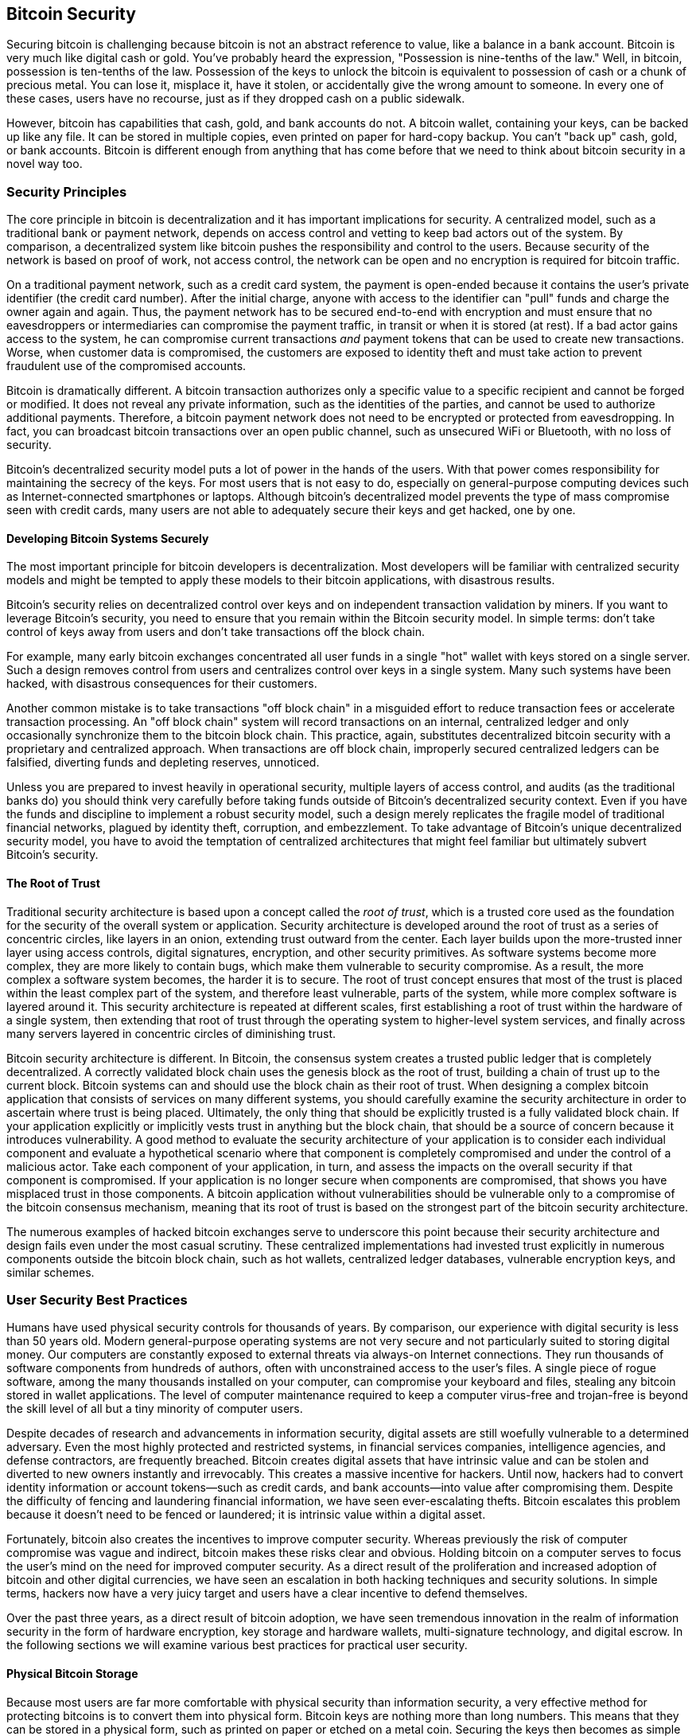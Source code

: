 [[ch10]]
== Bitcoin Security

((("security", id="ix_ch10-asciidoc0", range="startofrange")))Securing bitcoin is challenging because bitcoin is not an abstract reference to value, like a balance in a bank account. Bitcoin is very much like digital cash or gold. You've probably heard the expression, "Possession is nine-tenths of the law." Well, in bitcoin, possession is ten-tenths of the law. Possession of the keys to unlock the bitcoin is equivalent to possession of cash or a chunk of precious metal. You can lose it, misplace it, have it stolen, or accidentally give the wrong amount to someone. In every one of these cases, users have no recourse, just as if they dropped cash on a public sidewalk. 

However, bitcoin has capabilities that cash, gold, and bank accounts do not. A bitcoin wallet, containing your keys, can be backed up like any file. It can be stored in multiple copies, even printed on paper for hard-copy backup. You can't "back up" cash, gold, or bank accounts. Bitcoin is different enough from anything that has come before that we need to think about bitcoin security in a novel way too. 

=== Security Principles

((("security","principles of")))The core principle in bitcoin is decentralization and it has important implications for security. A centralized model, such as a traditional bank or payment network, depends on access control and vetting to keep bad actors out of the system. By comparison, a decentralized system like bitcoin pushes the responsibility and control to the users. Because security of the network is based on proof of work, not access control, the network can be open and no encryption is required for bitcoin traffic. 

On a((("credit card payment system")))((("payment networks, traditional"))) traditional payment network, such as a credit card system, the payment is open-ended because it contains the user's private identifier (the credit card number). After the initial charge, anyone with access to the identifier can "pull" funds and charge the owner again and again. Thus, the payment network has to be secured end-to-end with encryption and must ensure that no((("eavesdroppers"))) eavesdroppers or intermediaries can compromise the payment traffic, in transit or when it is stored (at rest). If a bad actor gains access to the system, he can compromise current transactions _and_ payment tokens that can be used to create new transactions. Worse, when customer data is compromised, the customers are exposed to identity theft and must take action to prevent fraudulent use of the compromised accounts.

Bitcoin is dramatically different. A bitcoin transaction authorizes only a specific value to a specific recipient and cannot be forged or modified. It does not reveal any private information, such as the identities of the parties, and cannot be used to authorize additional payments. Therefore, a bitcoin payment network does not need to be encrypted or protected from eavesdropping. In fact, you can broadcast bitcoin transactions over an open public channel, such as unsecured WiFi or Bluetooth, with no loss of security.

Bitcoin's decentralized security model puts a lot of power in the hands of the users. With that power comes responsibility for maintaining the secrecy of the keys. For most users that is not easy to do, especially on general-purpose computing devices such as Internet-connected smartphones or laptops. Although bitcoin's decentralized model prevents the type of mass compromise seen with credit cards, many users are not able to adequately secure their keys and get hacked, one by one.


==== Developing Bitcoin Systems Securely

((("bitcoin","system security")))((("security","centralized controls and")))The most important principle for bitcoin developers is decentralization. Most developers will be familiar with centralized security models and might be tempted to apply these models to their bitcoin applications, with disastrous results. 

Bitcoin's security relies on decentralized control over keys and on independent transaction validation by miners. If you want to leverage Bitcoin's security, you need to ensure that you remain within the Bitcoin security model. In simple terms: don't take control of keys away from users and don't take transactions off the block chain. 

For example, many early bitcoin exchanges concentrated all user funds in a single "hot" wallet with keys stored on a single server. Such a design removes control from users and centralizes control over keys in a single system. Many such systems have been hacked, with disastrous consequences for their customers. 

((("transactions","taking off blockchain")))Another common mistake is to take transactions "off block chain" in a misguided effort to reduce transaction fees or accelerate transaction processing. An "off block chain" system will record transactions on an internal, centralized ledger and only occasionally synchronize them to the bitcoin block chain. This practice, again, substitutes decentralized bitcoin security with a proprietary and centralized approach. When transactions are off block chain, improperly secured centralized ledgers can be falsified, diverting funds and depleting reserves, unnoticed. 

Unless you are prepared to invest heavily in operational security, multiple layers of access control, and audits (as the traditional banks do) you should think very carefully before taking funds outside of Bitcoin's decentralized security context. Even if you have the funds and discipline to implement a robust security model, such a design merely replicates the fragile model of traditional financial networks, plagued by identity theft, corruption, and embezzlement. To take advantage of Bitcoin's unique decentralized security model, you have to avoid the temptation of centralized architectures that might feel familiar but ultimately subvert Bitcoin's security.

==== The Root of Trust

((("root of trust")))((("security","root of trust")))Traditional security architecture is based upon a concept called the _root of trust_, which is a trusted core used as the foundation for the security of the overall system or application. Security architecture is developed around the root of trust as a series of concentric circles, like layers in an onion, extending trust outward from the center. Each layer builds upon the more-trusted inner layer using access controls, digital signatures, encryption, and other security primitives. As software systems become more complex, they are more likely to contain bugs, which make them vulnerable to security compromise. As a result, the more complex a software system becomes, the harder it is to secure. The root of trust concept ensures that most of the trust is placed within the least complex part of the system, and therefore least vulnerable, parts of the system, while more complex software is layered around it. This security architecture is repeated at different scales, first establishing a root of trust within the hardware of a single system, then extending that root of trust through the operating system to higher-level system services, and finally across many servers layered in concentric circles of diminishing trust. 

Bitcoin security architecture is different. In Bitcoin, the consensus system creates a trusted public ledger that is completely decentralized. A correctly validated block chain uses the genesis block as the root of trust, building a chain of trust up to the current block. Bitcoin systems can and should use the block chain as their root of trust. When designing a complex bitcoin application that consists of services on many different systems, you should carefully examine the security architecture in order to ascertain where trust is being placed. Ultimately, the only thing that should be explicitly trusted is a fully validated block chain. If your application explicitly or implicitly vests trust in anything but the block chain, that should be a source of concern because it introduces vulnerability. A good method to evaluate the security architecture of your application is to consider each individual component and evaluate a hypothetical scenario where that component is completely compromised and under the control of a malicious actor. Take each component of your application, in turn, and assess the impacts on the overall security if that component is compromised. If your application is no longer secure when components are compromised, that shows you have misplaced trust in those components. A bitcoin application without vulnerabilities should be vulnerable only to a compromise of the bitcoin consensus mechanism, meaning that its root of trust is based on the strongest part of the bitcoin security architecture. 

The numerous examples of hacked bitcoin exchanges serve to underscore this point because their security architecture and design fails even under the most casual scrutiny. These centralized implementations had invested trust explicitly in numerous components outside the bitcoin block chain, such as hot wallets, centralized ledger databases, vulnerable encryption keys, and similar schemes. 


=== User Security Best Practices

((("security","user", id="ix_ch10-asciidoc1", range="startofrange")))((("user security", id="ix_ch10-asciidoc2", range="startofrange")))Humans have used physical security controls for thousands of years. By comparison, our experience with digital security is less than 50 years old. ((("operating systems, bitcoin security and")))Modern general-purpose operating systems are not very secure and not particularly suited to storing digital money. Our computers are constantly exposed to external threats via always-on Internet connections. They run thousands of software components from hundreds of authors, often with unconstrained access to the user's files. A single piece of rogue software, among the many thousands installed on your computer, can compromise your keyboard and files, stealing any bitcoin stored in wallet applications. The level of computer maintenance required to keep a computer virus-free and trojan-free is beyond the skill level of all but a tiny minority of computer users. 

Despite decades of research and advancements in information security, digital assets are still woefully vulnerable to a determined adversary. Even the most highly protected and restricted systems, in financial services companies, intelligence agencies, and defense contractors, are frequently breached. Bitcoin creates digital assets that have intrinsic value and can be stolen and diverted to new owners instantly and irrevocably. ((("hackers")))This creates a massive incentive for hackers. Until now, hackers had to convert identity information or account tokens—such as credit cards, and bank accounts—into value after compromising them. Despite the difficulty of fencing and laundering financial information, we have seen ever-escalating thefts. Bitcoin escalates this problem because it doesn't need to be fenced or laundered; it is intrinsic value within a digital asset. 

Fortunately, bitcoin also creates the incentives to improve computer security. Whereas previously the risk of computer compromise was vague and indirect, bitcoin makes these risks clear and obvious. Holding bitcoin on a computer serves to focus the user's mind on the need for improved computer security. As a direct result of the proliferation and increased adoption of bitcoin and other digital currencies, we have seen an escalation in both hacking techniques and security solutions. In simple terms, hackers now have a very juicy target and users have a clear incentive to defend themselves. 

Over the past three years, as a direct result of bitcoin adoption, we have seen tremendous innovation in the realm of information security in the form of hardware encryption, key storage and hardware wallets, multi-signature technology, and digital escrow. In the following sections we will examine various best practices for practical user security.

==== Physical Bitcoin Storage

((("backups","cold-storage wallets")))((("bitcoin","storage, physical")))((("cold-storage wallets")))((("paper wallets")))((("user security","physical bitcoin storage")))Because most users are far more comfortable with physical security than information security, a very effective method for protecting bitcoins is to convert them into physical form. Bitcoin keys are nothing more than long numbers. This means that they can be stored in a physical form, such as printed on paper or etched on a metal coin. Securing the keys then becomes as simple as physically securing the printed copy of the bitcoin keys. A set of bitcoin keys that is printed on paper is called a "paper wallet," and there are many free tools that can be used to create them. I personally keep the vast majority of my bitcoins (99% or more) stored on paper wallets, encrypted with BIP0038, with multiple copies locked in safes. Keeping bitcoin offline is called _cold storage_ and it is one of the most effective security techniques. A cold storage system is one where the keys are generated on an offline system (one never connected to the Internet) and stored offline either on paper or on digital media, such as a USB memory stick. 

==== Hardware Wallets

((("hardware wallets")))((("user security","hardware wallets")))((("wallets","hardware")))In the long term, bitcoin security increasingly will take the form of hardware tamper-proof wallets. Unlike a smartphone or desktop computer, a bitcoin hardware wallet has just one purpose: to hold bitcoins securely. Without general-purpose software to compromise and with limited interfaces, hardware wallets can deliver an almost foolproof level of security to nonexpert users. I expect to see hardware wallets become the predominant method of bitcoin storage. For an example of such a hardware wallet, see the((("Trezor wallet"))) http://www.bitcointrezor.com/[Trezor].

==== Balancing Risk

((("risk, security")))((("user security","risk, balancing")))Although most users are rightly concerned about bitcoin theft, there is an even bigger risk. Data files get lost all the time. If they contain bitcoin, the loss is much more painful. In the effort to secure their bitcoin wallets, users must be very careful not to go too far and end up losing the bitcoin. In the summer of 2010, a well-known bitcoin awareness and education project lost almost 7,000 bitcoins. In their effort to prevent theft, the owners had implemented a complex series of encrypted backups. In the end they accidentally lost the encryption keys, making the backups worthless and losing a fortune. Like hiding money by burying it in the desert, if you secure your bitcoin too well you might not be able to find it again.

==== Diversifying Risk

((("user security","risk, diversifying")))Would you carry your entire net worth in cash in your wallet? Most people would consider that reckless, yet bitcoin users often keep all their bitcoin in a single wallet. Instead, users should spread the risk among multiple and diverse bitcoin wallets. Prudent users will keep only a small fraction, perhaps less than 5%, of their bitcoins in an online or mobile wallet as "pocket change." The rest should be split between a few different storage mechanisms, such as a desktop wallet and offline (cold storage).

==== Multi-sig and Governance

((("corporations, multi-sig governance and")))((("governance")))((("multi-signature addresses","security and")))((("security","governance")))((("security","multi-signature addresses and")))Whenever a company or individual stores large amounts of bitcoin, they should consider using a multi-signature bitcoin address. Multi-signature addresses secure funds by requiring more than one signature to make a payment. The signing keys should be stored in a number of different locations and under the control of different people. In a corporate environment, for example, the keys should be generated independently and held by several company executives, to ensure no single person can compromise the funds. Multi-signature addresses can also offer redundancy, where a single person holds several keys that are stored in different locations.

==== Survivability

((("bitcoin","death of owner and")))((("death of owners")))((("security","death of owner and")))((("security","survivability")))((("survivability")))One important security consideration that is often overlooked is availability, especially in the context of incapacity or death of the key holder. Bitcoin users are told to use complex passwords and keep their keys secure and private, not sharing them with anyone. Unfortunately, that practice makes it almost impossible for the user's family to recover any funds if the user is not available to unlock them. In most cases, in fact, the families of bitcoin users might be completely unaware of the existence of the bitcoin funds.

If you have a lot of bitcoin, you should consider sharing access details with a trusted relative or lawyer. A more complex survivability scheme can be set up with multi-signature access and estate planning through a lawyer specialized as a "digital asset executor."

=== Conclusion

Bitcoin is a completely new, unprecedented, and complex technology. Over time we will develop better security tools and practices that are easier to use by nonexperts. For now, bitcoin users can use many of the tips discussed here to enjoy a secure and trouble-free bitcoin experience.(((range="endofrange", startref="ix_ch10-asciidoc2")))(((range="endofrange", startref="ix_ch10-asciidoc1")))(((range="endofrange", startref="ix_ch10-asciidoc0")))

